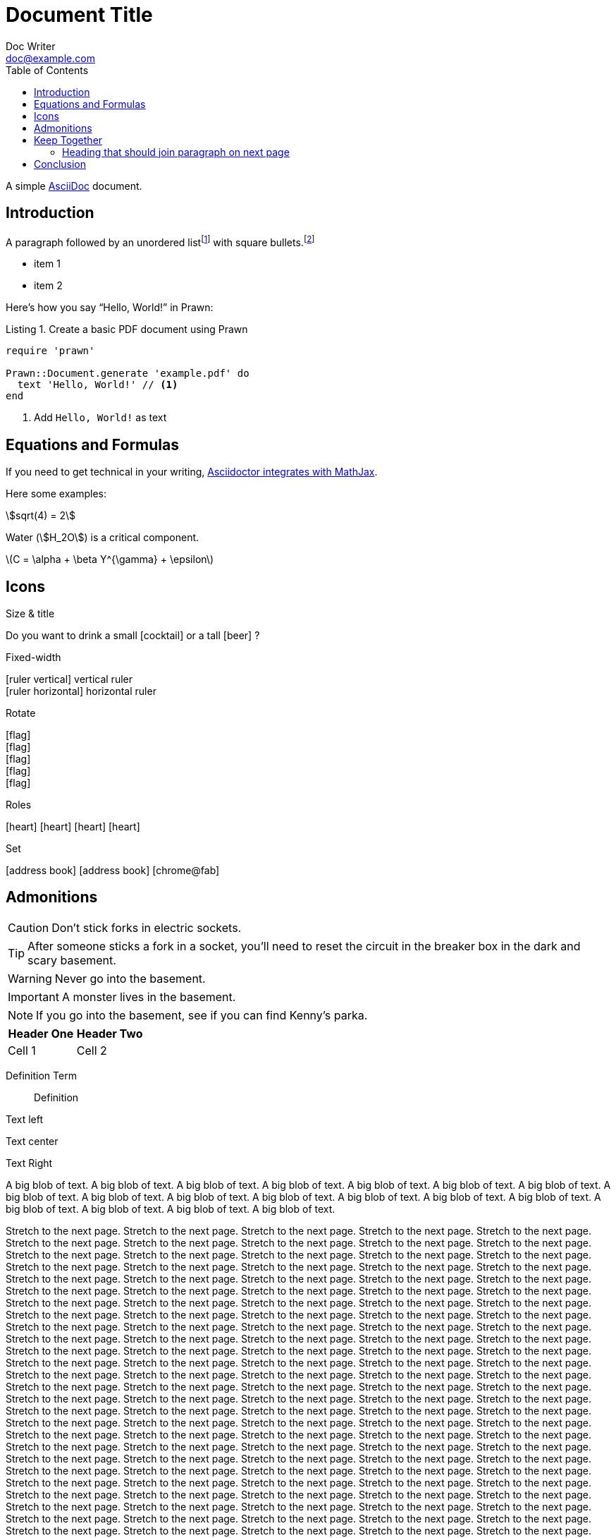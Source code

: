 = Document Title
Doc Writer <doc@example.com>
:doctype: book
:toc:
:reproducible:
:source-highlighter: highlight.js
:listing-caption: Listing

A simple http://asciidoc.org[AsciiDoc] document.

== Introduction

A paragraph followed by an unordered list{empty}footnote:[AsciiDoc supports unordered, ordered, and description lists.] with square bullets.footnote:[You may choose from square, disc, and circle for the bullet style.]

[square]
* item 1
* item 2

Here's how you say "`Hello, World!`" in Prawn:

.Create a basic PDF document using Prawn
[source,ruby]
----
require 'prawn'

Prawn::Document.generate 'example.pdf' do
  text 'Hello, World!' // <1>
end
----
<1> Add `Hello, World!` as text

== Equations and Formulas

If you need to get technical in your writing, https://asciidoctor.org/docs/user-manual/#stem[Asciidoctor integrates with MathJax].

Here some examples:

:stem:

[example]
--
[stem]
++++
sqrt(4) = 2
++++

Water (stem:[H_2O]) is a critical component.

latexmath:[C = \alpha + \beta Y^{\gamma} + \epsilon]
--

<<<

== Icons

:icons: font
//:icontype: svg

.Size & title
Do you want to drink a small icon:cocktail[sm] or a tall icon:beer[2x,title=pint] ?

.Fixed-width
icon:ruler-vertical[fw] vertical ruler +
icon:ruler-horizontal[fw] horizontal ruler

.Rotate
icon:flag[rotate=90] +
icon:flag[rotate=180] +
icon:flag[rotate=270] +
icon:flag[flip=horizontal] +
icon:flag[flip=vertical]

.Roles
icon:heart[role=is-primary] icon:heart[role=is-success] icon:heart[role=is-warning] icon:heart[role=is-danger]

.Set
icon:address-book[set=far] icon:address-book[] icon:chrome@fab[]

<<<

== Admonitions

CAUTION: Don't stick forks in electric sockets.

TIP: After someone sticks a fork in a socket, you'll need to reset the circuit in the breaker box in the dark and scary basement.

WARNING: Never go into the basement.

IMPORTANT: A monster lives in the basement.

NOTE: If you go into the basement, see if you can find Kenny's parka.

|===
|Header One | Header Two

| Cell 1
| Cell 2
|===

Definition Term::
Definition

[.text-left]
Text left

[.text-center]
Text center

[.text-right]
Text Right

[.text-justify]
A big blob of text.
A big blob of text.
A big blob of text.
A big blob of text.
A big blob of text.
A big blob of text.
A big blob of text.
A big blob of text.
A big blob of text.
A big blob of text.
A big blob of text.
A big blob of text.
A big blob of text.
A big blob of text.
A big blob of text.
A big blob of text.
A big blob of text.
A big blob of text.

Stretch to the next page.
Stretch to the next page.
Stretch to the next page.
Stretch to the next page.
Stretch to the next page.
Stretch to the next page.
Stretch to the next page.
Stretch to the next page.
Stretch to the next page.
Stretch to the next page.
Stretch to the next page.
Stretch to the next page.
Stretch to the next page.
Stretch to the next page.
Stretch to the next page.
Stretch to the next page.
Stretch to the next page.
Stretch to the next page.
Stretch to the next page.
Stretch to the next page.
Stretch to the next page.
Stretch to the next page.
Stretch to the next page.
Stretch to the next page.
Stretch to the next page.
Stretch to the next page.
Stretch to the next page.
Stretch to the next page.
Stretch to the next page.
Stretch to the next page.
Stretch to the next page.
Stretch to the next page.
Stretch to the next page.
Stretch to the next page.
Stretch to the next page.
Stretch to the next page.
Stretch to the next page.
Stretch to the next page.
Stretch to the next page.
Stretch to the next page.
Stretch to the next page.
Stretch to the next page.
Stretch to the next page.
Stretch to the next page.
Stretch to the next page.
Stretch to the next page.
Stretch to the next page.
Stretch to the next page.
Stretch to the next page.
Stretch to the next page.
Stretch to the next page.
Stretch to the next page.
Stretch to the next page.
Stretch to the next page.
Stretch to the next page.
Stretch to the next page.
Stretch to the next page.
Stretch to the next page.
Stretch to the next page.
Stretch to the next page.
Stretch to the next page.
Stretch to the next page.
Stretch to the next page.
Stretch to the next page.
Stretch to the next page.
Stretch to the next page.
Stretch to the next page.
Stretch to the next page.
Stretch to the next page.
Stretch to the next page.
Stretch to the next page.
Stretch to the next page.
Stretch to the next page.
Stretch to the next page.
Stretch to the next page.
Stretch to the next page.
Stretch to the next page.
Stretch to the next page.
Stretch to the next page.
Stretch to the next page.
Stretch to the next page.
Stretch to the next page.
Stretch to the next page.
Stretch to the next page.
Stretch to the next page.
Stretch to the next page.
Stretch to the next page.
Stretch to the next page.
Stretch to the next page.
Stretch to the next page.
Stretch to the next page.
Stretch to the next page.
Stretch to the next page.
Stretch to the next page.
Stretch to the next page.
Stretch to the next page.
Stretch to the next page.
Stretch to the next page.
Stretch to the next page.
Stretch to the next page.
Stretch to the next page.
Stretch to the next page.
Stretch to the next page.
Stretch to the next page.
Stretch to the next page.
Stretch to the next page.
Stretch to the next page.
Stretch to the next page.
Stretch to the next page.
Stretch to the next page.
Stretch to the next page.
Stretch to the next page.
Stretch to the next page.
Stretch to the next page.
Stretch to the next page.
Stretch to the next page.
Stretch to the next page.
Stretch to the next page.
Stretch to the next page.
Stretch to the next page.
Stretch to the next page.
Stretch to the next page.
Stretch to the next page.
Stretch to the next page.
Stretch to the next page.
Stretch to the next page.
Stretch to the next page.
Stretch to the next page.
Stretch to the next page.
Stretch to the next page.
Stretch to the next page.
Stretch to the next page.
Stretch to the next page.
Stretch to the next page.
Stretch to the next page.
Stretch to the next page.
Stretch to the next page.
Stretch to the next page.
Stretch to the next page.
Stretch to the next page.
Stretch to the next page.
Stretch to the next page.
Stretch to the next page.
Stretch to the next page.
Stretch to the next page.

<<<

== Keep Together

a

a

a

a

a

a

a

a

a

a

a

a

a

a

a

a

a

a

a

a

a

a

a

a

a

a

a

=== Heading that should join paragraph on next page

b

== Conclusion

That's all, folks!
